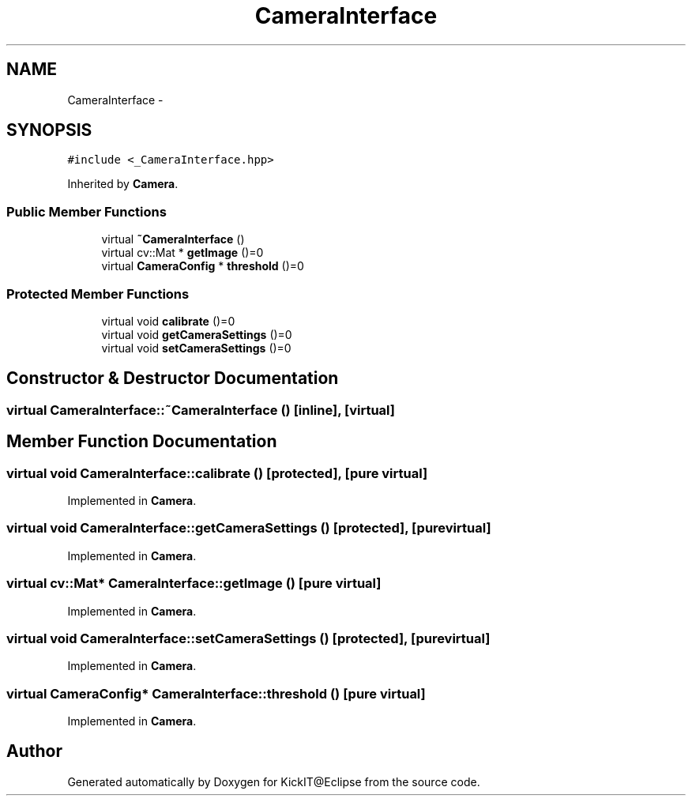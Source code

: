 .TH "CameraInterface" 3 "Mon Sep 25 2017" "KickIT@Eclipse" \" -*- nroff -*-
.ad l
.nh
.SH NAME
CameraInterface \- 
.SH SYNOPSIS
.br
.PP
.PP
\fC#include <_CameraInterface\&.hpp>\fP
.PP
Inherited by \fBCamera\fP\&.
.SS "Public Member Functions"

.in +1c
.ti -1c
.RI "virtual \fB~CameraInterface\fP ()"
.br
.ti -1c
.RI "virtual cv::Mat * \fBgetImage\fP ()=0"
.br
.ti -1c
.RI "virtual \fBCameraConfig\fP * \fBthreshold\fP ()=0"
.br
.in -1c
.SS "Protected Member Functions"

.in +1c
.ti -1c
.RI "virtual void \fBcalibrate\fP ()=0"
.br
.ti -1c
.RI "virtual void \fBgetCameraSettings\fP ()=0"
.br
.ti -1c
.RI "virtual void \fBsetCameraSettings\fP ()=0"
.br
.in -1c
.SH "Constructor & Destructor Documentation"
.PP 
.SS "virtual CameraInterface::~CameraInterface ()\fC [inline]\fP, \fC [virtual]\fP"

.SH "Member Function Documentation"
.PP 
.SS "virtual void CameraInterface::calibrate ()\fC [protected]\fP, \fC [pure virtual]\fP"

.PP
Implemented in \fBCamera\fP\&.
.SS "virtual void CameraInterface::getCameraSettings ()\fC [protected]\fP, \fC [pure virtual]\fP"

.PP
Implemented in \fBCamera\fP\&.
.SS "virtual cv::Mat* CameraInterface::getImage ()\fC [pure virtual]\fP"

.PP
Implemented in \fBCamera\fP\&.
.SS "virtual void CameraInterface::setCameraSettings ()\fC [protected]\fP, \fC [pure virtual]\fP"

.PP
Implemented in \fBCamera\fP\&.
.SS "virtual \fBCameraConfig\fP* CameraInterface::threshold ()\fC [pure virtual]\fP"

.PP
Implemented in \fBCamera\fP\&.

.SH "Author"
.PP 
Generated automatically by Doxygen for KickIT@Eclipse from the source code\&.
